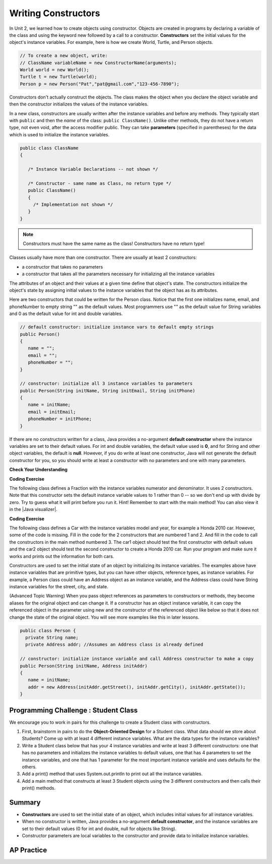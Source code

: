 .. qnum::
   :prefix: 5-2-
   :start: 1
   
.. |CodingEx| image:: ../../_static/codingExercise.png
    :width: 30px
    :align: middle
    :alt: coding exercise
    
    
.. |Exercise| image:: ../../_static/exercise.png
    :width: 35
    :align: middle
    :alt: exercise
    
    
.. |Groupwork| image:: ../../_static/groupwork.png
    :width: 35
    :align: middle
    :alt: groupwork

Writing Constructors
====================

..	index::
	pair: class; constructor
	
In Unit 2, we learned how to create objects using constructor. Objects are created in programs by declaring a variable of the class and using the keyword new followed by a call to a constructor. **Constructors**  set the initial values for the object's instance variables.    For example, here is how we create World, Turtle, and Person objects.  

.. code-block:: java 

    // To create a new object, write:
    // ClassName variableName = new ConstructorName(arguments);
    World world = new World();
    Turtle t = new Turtle(world);
    Person p = new Person("Pat","pat@gmail.com","123-456-7890");
    
 
Constructors don't actually construct the objects.  The class makes the object when you declare the object variable and then the constructor initializes the values of the instance variables.  

In a new class, constructors are usually written after the instance variables and before any methods.    They typically start with ``public`` and then the *name* of the class: ``public ClassName()``. Unlike other methods, they do not have a return type, not even void, after the access modifier public.  They can take **parameters** (specified in parentheses) for the data which is used to initialize the instance variables. 

.. code-block:: java 

   public class ClassName
   {

      /* Instance Variable Declarations -- not shown */

      /* Constructor - same name as Class, no return type */
      public ClassName()
      {
        /* Implementation not shown */
      }
   }
    
.. note::

   Constructors must have the same name as the class! Constructors have no return type!
   
Classes usually have more than one constructor. There are usually at least 2 constructors:

- a constructor that takes no parameters  
- a constructor that takes all the parameters necessary for initializing all the instance variables 

The attributes of an object and their values at a given time define that object's state. The constructors initialize the object's state by assigning initial values to the instance variables that the object has as its attributes. 

Here are two constructors that could be written for the Person class. Notice that the first one initializes name, email, and phoneNumber to empty string "" as the default values. Most programmers use "" as the default value for String variables and 0 as the default value for int and double variables.

.. code-block:: java 

     // default constructor: initialize instance vars to default empty strings
     public Person()
     {
        name = "";
        email = "";
        phoneNumber = "";
     }

     // constructor: initialize all 3 instance variables to parameters
     public Person(String initName, String initEmail, String initPhone)
     {
        name = initName;
        email = initEmail;
        phoneNumber = initPhone;
     }

If there are no constructors written for a class, Java provides a no-argument **default constructor** where the instance variables are set to their default values. For int and double variables, the default value used is **0**, and for String and other object variables, the default is **null**. However, if you do write at least one constructor, Java will not generate the default constructor for you, so you should write at least a constructor with no parameters and one with many parameters.
 
   
|Exercise| **Check Your Understanding** 

     
.. clickablearea:: name_constructor
    :question: Click on all the lines of code that are part of constructors in the following class.
    :iscode:
    :feedback: Constructors are public and have the same name as the class.  

    :click-incorrect:public class Name {:endclick:
    
        :click-incorrect:private String first;:endclick:
        :click-incorrect:private String last;:endclick:
        
        :click-correct:public Name(String theFirst, String theLast) {:endclick:
            :click-correct:first = theFirst;:endclick:
            :click-correct:last = theLast;:endclick:
         :click-correct:}:endclick:
         
         :click-incorrect:public void setFirst(String theFirst) {:endclick:
            :click-incorrect:first = theFirst;:endclick:
         :click-incorrect:}:endclick:
         
         :click-incorrect:public void setLast(String theLast) {:endclick:
            :click-incorrect:last = theLast;:endclick:
         :click-incorrect:}:endclick:
         
    :click-incorrect:}:endclick:  
    
.. mchoice:: qsse_5
   :practice: T
   :answer_a: Determines the amount of space needed for an object and creates the object
   :answer_b: Names the new object
   :answer_c: Return to free storage all the memory used by this instance of the class.
   :answer_d: Initialize the instance variables in the object
   :correct: d
   :feedback_a: The object is already created before the constructor is called but the constructor initializes the instance variables.
   :feedback_b: Constructors do not name the object.  
   :feedback_c: Constructors do not free any memory. In Java the freeing of memory is done when the object is no longer referenced.
   :feedback_d: A constructor  initializes the instance variables to their default values or in the case of a parameterized constructor, to the values passed in to the constructor.
   
   What best describes the purpose of a class's constructor?
   

|CodingEx| **Coding Exercise**

The following class defines a Fraction with the instance variables numerator and denominator. It uses 2 constructors. Note that this constructor sets the default instance variable values to 1 rather than 0 -- so we don't end up with divide by zero. Try to guess what it will print before you run it.  Hint!  Remember to start with the main method! You can also view it in the |Java visualizer|.

.. |Java visualizer| raw:: html

   <a href="http://www.pythontutor.com/visualize.html#code=%20%20public%20class%20Fraction%0A%20%20%7B%0A%20%20%20%20%20//%20%20instance%20variables%0A%20%20%20%20%20private%20int%20numerator%3B%0A%20%20%20%20%20private%20int%20denominator%3B%0A%20%20%20%20%20%0A%20%20%20%20%20//%20constructor%3A%20set%20instance%20variables%20to%20default%20values%0A%20%20%20%20%20public%20Fraction%28%29%0A%20%20%20%20%20%7B%0A%20%20%20%20%20%20%20%20numerator%20%3D%201%3B%0A%20%20%20%20%20%20%20%20denominator%20%3D%201%3B%0A%20%20%20%20%20%7D%0A%20%20%20%20%20%0A%20%20%20%20%20//%20constructor%3A%20set%20instance%20variables%20to%20init%20parameters%0A%20%20%20%20%20public%20Fraction%28int%20initNumerator,%20int%20initDenominator%29%0A%20%20%20%20%20%7B%0A%20%20%20%20%20%20%20%20numerator%20%3D%20initNumerator%3B%0A%20%20%20%20%20%20%20%20denominator%20%3D%20initDenominator%3B%0A%20%20%20%20%20%7D%0A%20%20%20%20%20%0A%20%20%20%20%20//%20Print%20fraction%0A%20%20%20%20%20public%20void%20print%28%29%0A%20%20%20%20%20%7B%0A%20%20%20%20%20%20%20System.out.println%28numerator%20%2B%20%22/%22%20%2B%20denominator%29%3B%0A%20%20%20%20%20%7D%0A%20%20%20%20%20%0A%20%20%20%20%20//%20main%20method%20for%20testing%0A%20%20%20%20%20public%20static%20void%20main%28String%5B%5D%20args%29%0A%20%20%20%20%20%7B%0A%20%20%20%20%20%20%20%20Fraction%20f1%20%3D%20new%20Fraction%28%29%3B%0A%20%20%20%20%20%20%20%20Fraction%20f2%20%3D%20new%20Fraction%281,2%29%3B%0A%20%20%20%20%20%20%20%20//%20What%20will%20these%20print%20out%3F%0A%20%20%20%20%20%20%20%20f1.print%28%29%3B%0A%20%20%20%20%20%20%20%20f2.print%28%29%3B%0A%20%20%20%20%20%7D%0A%20%20%7D&cumulative=false&curInstr=28&heapPrimitives=nevernest&mode=display&origin=opt-frontend.js&py=java&rawInputLstJSON=%5B%5D&textReferences=false&curInstr=0" target="_blank"  style="text-decoration:underline">Java visualizer</a>

.. activecode:: class-Fraction
  :language: java

  public class Fraction
  {
     //  instance variables
     private int numerator;
     private int denominator;
     
     // constructor: set instance variables to default values
     public Fraction()
     {
        numerator = 1;
        denominator = 1;
     }
     
     // constructor: set instance variables to init parameters
     public Fraction(int initNumerator, int initDenominator)
     {
        numerator = initNumerator;
        denominator = initDenominator;
     }
     
     // Print fraction
     public void print()
     {
       System.out.println(numerator + "/" + denominator);
     }
     
     // main method for testing
     public static void main(String[] args)
     {
        Fraction f1 = new Fraction();
        Fraction f2 = new Fraction(1,2);
        // What will these print out?
        f1.print();
        f2.print();
     }
  }
  
|CodingEx| **Coding Exercise**

The following class defines a Car with the instance variables model and year, for example a Honda 2010 car. However, some of the code is missing. Fill in the code for the 2 constructors that are numbered 1 and 2. And fill in the code to call the constructors in the main method numbered 3. The car1 object should test the first constructor with default values and the car2 object should test the second constructor to create a Honda 2010 car. Run your program and make sure it works and prints out the information for both cars.

.. activecode:: class-Car
  :language: java

  public class Car
  {
     //  instance variables
     private String model;
     private int year;
     
     // constructor: set instance variables to default values
     public Car()
     {
        // 1. set the instance variables to default values "" and 2019
        
     
     }
     
     // constructor: set instance variables to init parameters
     public Car(String initModel, int initYear)
     {
        // 2. set the instance variables to the init parameter variables
     
     
     }
     
     // Print Car info
     public void print()
     {
       System.out.println("Car model: " + model);
       System.out.println("Car year: " + year);
     }
     
     // main method for testing
     public static void main(String[] args)
     {
        // 3. call the constructor to create 2 new Car objects using the 2 constructors. car1 will be the default values. car2 should be a Honda 2010 car.
        Car car1 = 
        Car car2 = 
        
        car1.print();
        car2.print();
     }
  }

Constructors are used to set the initial state of an object by initializing its instance variables. The examples above have instance variables that are primitive types, but you can have other objects, reference types, as instance variables. For example, a Person class could have an Address object as an instance variable, and the Address class could have String instance variables for the street, city, and state. 

(Advanced Topic Warning) When you pass object references as parameters to constructors or methods, they become aliases for the original object and can change it. If a constructor has an object instance variable, it can copy   the referenced object in the parameter using new and the constructor of the referenced object like below so that it does not change the state of the original object. You will see more examples like this in later lessons.

.. code-block:: java 

     public class Person {
       private String name;
       private Address addr; //Assumes an Address class is already defined
       
     // constructor: initialize instance variable and call Address constructor to make a copy
     public Person(String initName, Address initAddr)
     {
        name = initName;
        addr = new Address(initAddr.getStreet(), initAddr.getCity(), initAddr.getState());
     }
     

|Groupwork| Programming Challenge : Student Class
--------------------------------------------------

We encourage you to work in pairs for this challenge to create a Student class with constructors.

1. First, brainstorm in pairs to do the **Object-Oriented Design** for a Student class. What data should we store about Students? Come up with at least 4 different instance variables. What are the data types for the instance variables? 

2. Write a Student class below that has your 4 instance variables and write at least 3 different constructors: one that has no parameters and initializes the instance variables to default values, one that has 4 parameters to set the instance variables, and one that has 1 parameter for the most important instance variable and uses defaults for the others. 

3. Add a print() method that uses System.out.println to print out all the instance variables.

4. Add a main method that constructs at least 3 Student objects using the 3 different constructors and then calls their print() methods. 

.. activecode:: challenge-5-2-Student-class
  :language: java

  /** class Student 
   * with 4 instance variables,
   * 3 constructors, a print method, 
   * and a main method to test them.
   * (drag the triangle at the bottom of this window 
  */ to enlarge the window.)
  
  
Summary
--------


- **Constructors** are used to set the initial state of an object, which includes initial values for all instance variables.

- When no constructor is written, Java provides a no-argument **default constructor**, and the instance variables are set to their default values (0 for int and double, null for objects like String).

- Constructor parameters are local variables to the constructor and provide data to initialize instance variables.



AP Practice
------------



.. mchoice:: AP5-2-1
    :practice: T

    Consider the definition of the Cat class below. The class uses the instance variable isSenior to indicate whether a cat is old enough to be considered a senior cat or not.
        
    .. code-block:: java

        public class Cat
        {
            private String name;
            private int age;
            private boolean isSenior;
            public Cat(String n, int a)
            {
                name = n;
                age = a;
                if (age >= 10)
                {
                    isSenior = true;
                }
                else
                {
                    isSenior = false;
                }
            }
        }

        Which of the following statements will create a Cat object that represents a cat that is considered a senior cat?
    
    - Cat c = new Cat ("Oliver", 7);

      - The age 7 is less than 10, so this cat would not be considered a senior cat.
      
    - Cat c = new Cat ("Max", "15");

      - An integer should be passed in as the second parameter, not a string.
      
    - Cat c = new Cat ("Spots", true);

      - An integer should be passed in as the second parameter, not a boolean.
      
    - Cat c = new Cat ("Whiskers", 10);

      + Correct!
        
    - Cat c = new Cat ("Bella", isSenior);

      - An integer should be passed in as the second parameter and isSenior would be undefined outside of the class.




.. mchoice:: AP5-2-2
   :practice: T
   :answer_a: I only
   :answer_b: II only
   :answer_c: III only
   :answer_d: I and III only
   :answer_e: I, II and III
   :correct: d
   :feedback_a: Option III can also create a correct Cat instance.
   :feedback_b: Option II will create a cat that is 0 years old with 5 kittens.
   :feedback_c: Option I can also create a correct Cat instance.
   :feedback_d: Good job!
   :feedback_e: Option II will create a cat that is 0 years old with 5 kittens.

   Consider the following class definition. Each object of the class Cat will store the cat’s name as name, the cat’s age as age, and the number of kittens the cat has as kittens. Which of the following code segments, found in a class other than Cat, can be used to create a cat that is 5 years old with no kittens?
   
   .. code-block:: java

    public class Cat
    {
        private String name;
        private int age;
        private int kittens;

        public Cat(String n, int a, int k)
        {
            name = n;
            age = a;
            kittens = k;
        }
        public Cat(String n, age a)
        {
            name = n;
            age = a;
            kittens = 0;
        }
        /* Other methods not shown */
    }

    I.   Cat c = new Cat("Sprinkles", 5, 0);
    II.  Cat c = new Cat("Lucy", 0, 5);
    III. Cat c = new Cat("Luna", 5);
    
.. mchoice:: AP5-2-3
    :practice: T

    Consider the following class definition.
        
    .. code-block:: java

        public class Cat
        {
            private String color;
            private boolean isHungry;
            /* missing constructor */
        }

    The following statement appears in a method in a class other than Cat. It is intended to create a new Cat object c with its attributes set to "black" and true.
    
    .. code-block:: java
  
        Cat c = new Cat("black", true);
        
        Which of the following can be used to replace /* missing constructor */ so that the object c is correctly created?
        
    - .. code-block:: java
    
        public Cat(String c, boolean h)
        {
            c = "black";
            h = true;
        }

      - The constructor should be changing the instance variables, not the local variables.

    - .. code-block:: java
    
        public Cat(String c, boolean h)
        {
            c = "black";
            h = "true";
        }

      - The constructor should be changing the instance variables, not the local variables.

    - .. code-block:: java
    
        public Cat(String c, boolean h)
        {
            c = color;
            h = isHungry;
        }

      - The constructor should be changing the instance variables, not the local variables.

    - .. code-block:: java
    
        public Cat(String c, boolean h)
        {
            color = black;
            isHungry = true;
        }

      - The constructor should be using  the local variables to set the instance variables.

    - .. code-block:: java
    
        public Cat(String c, boolean h)
        {
            color = c;
            isHungry = h;
        }

      + Correct!

